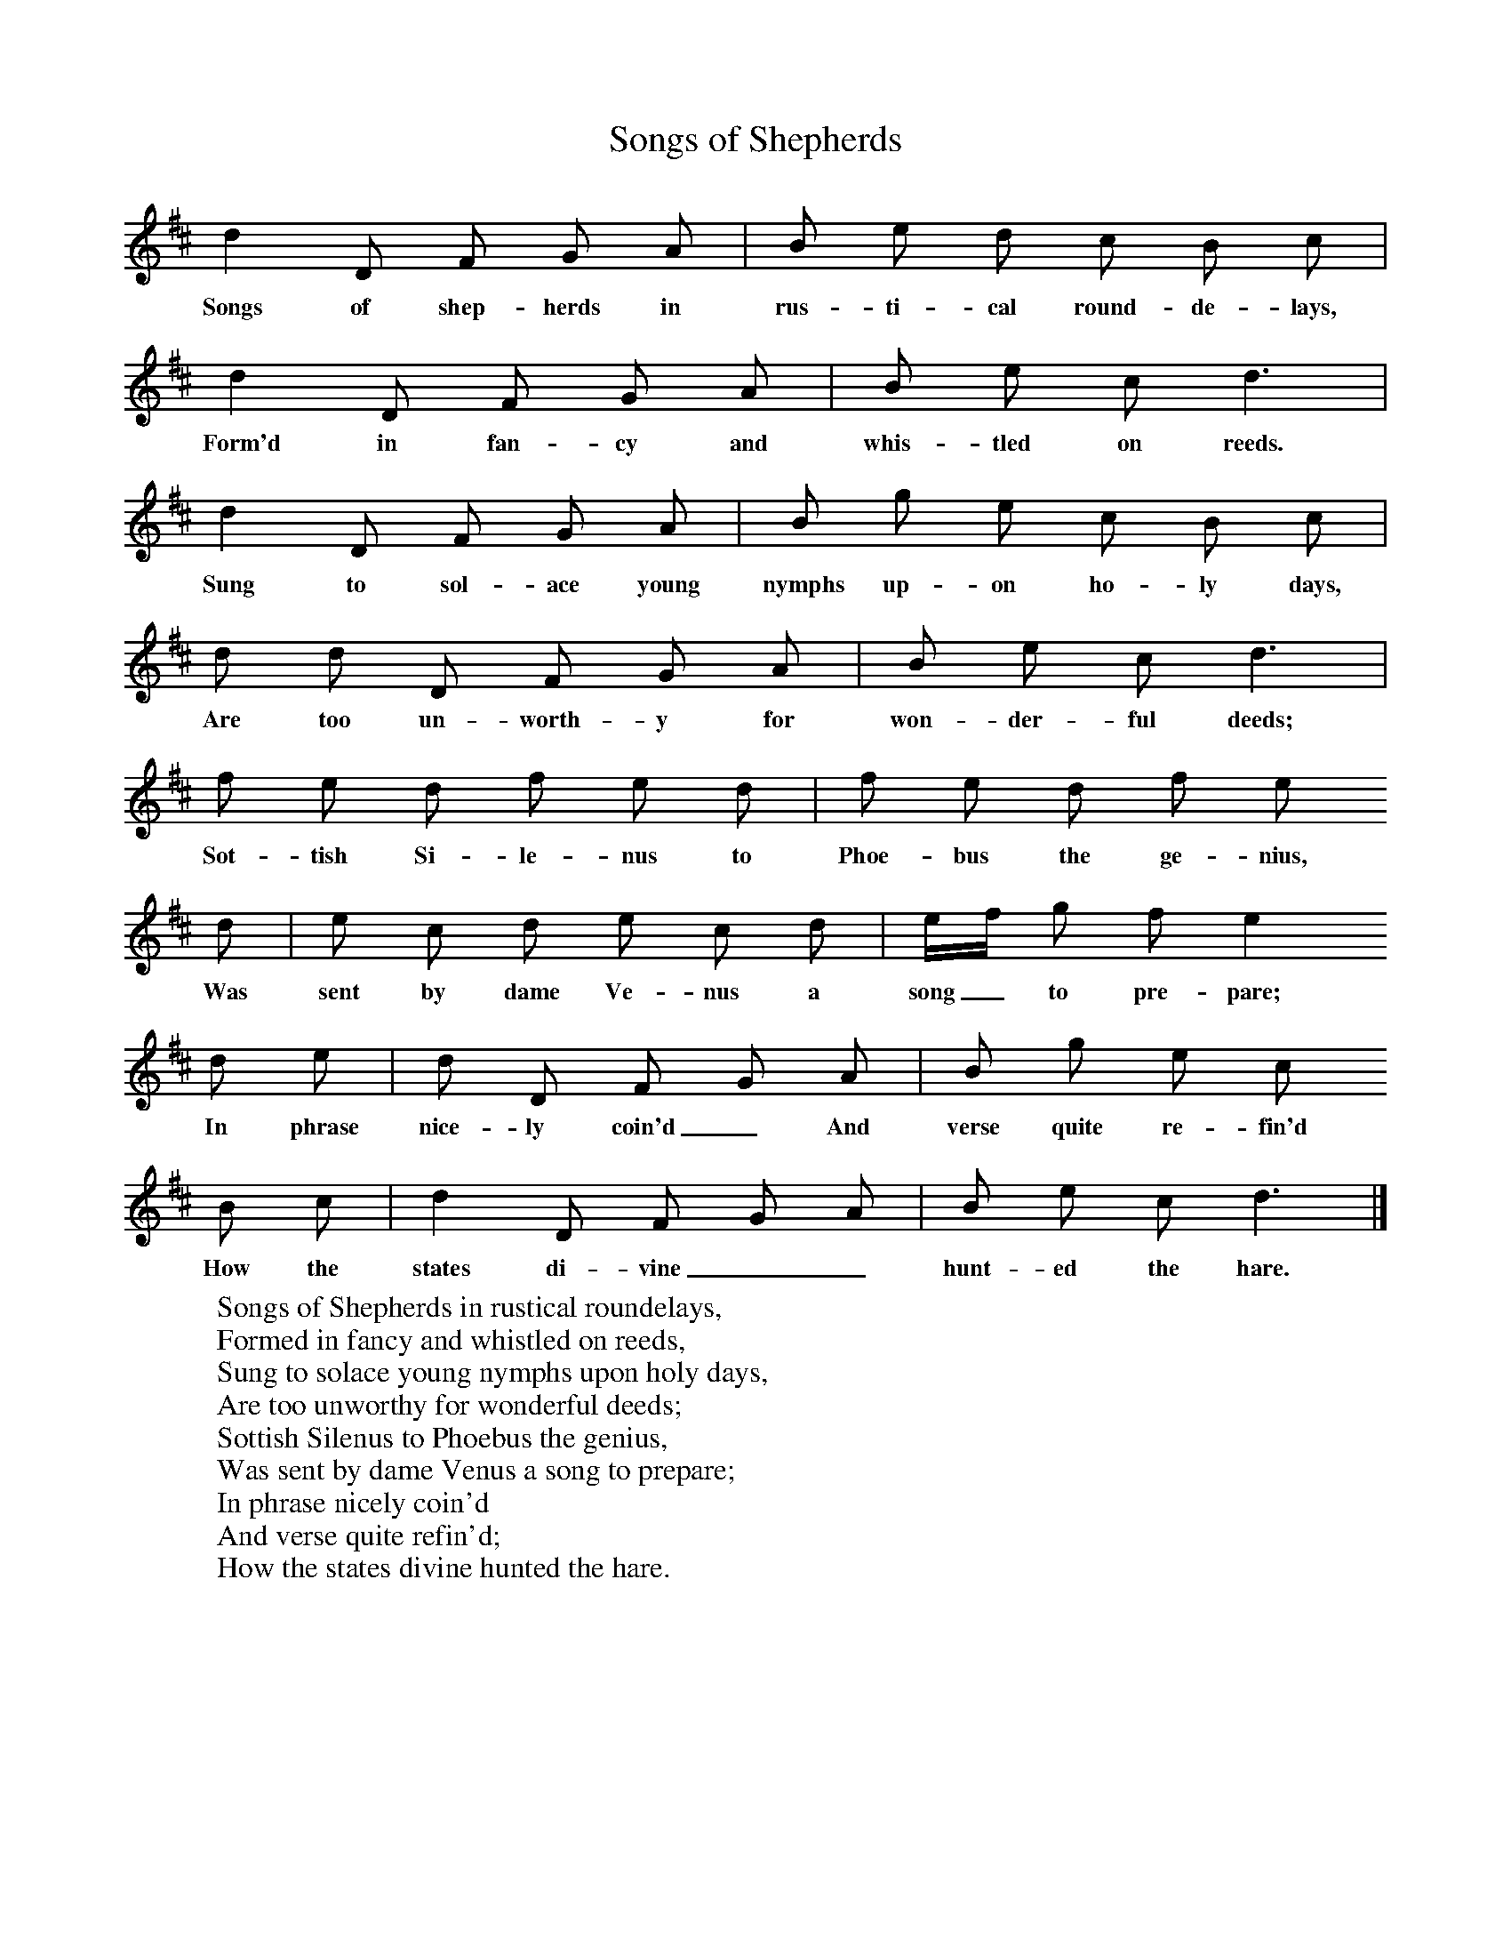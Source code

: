 X:1
T:Songs of Shepherds
B:Sabine Baring Gould, Old English Songs from English Minstrelsie, 1895
F: http://www.folkinfo.org/songs
N:Tune is 'Hunting the Hare'
L:1/8     %
K:D
d2 D F G A |B e d c B c |
w:Songs of shep-herds in rus-ti-cal round-de-lays,
d2 D F G A |B e c d3 |
w:Form'd in fan-cy and whis-tled on reeds.
d2 D F G A |B g e c B c |
w:Sung to sol-ace young nymphs up-on ho-ly days,
d d D F G A |B e c d3 |
w:Are too un-worth-y for won-der-ful deeds;
f e d f e d |f e d f e
w:Sot-tish Si-le-nus to Phoe-bus the ge-nius,
d |e c d e c d |e/f/ g f e2
w:Was sent by dame Ve-nus a song_ to pre-pare;
d e | d D F G A |B g e c
w:In phrase nice-ly coin'd_ And verse quite re-fin'd
 B c |d2 D F G A |B e c d3 |]
w: How the states di-vine__ hunt-ed the hare.
     %End of file
W:Songs of Shepherds in rustical roundelays,
W:Formed in fancy and whistled on reeds,
W:Sung to solace young nymphs upon holy days,
W:Are too unworthy for wonderful deeds;
W:Sottish Silenus to Phoebus the genius,
W:Was sent by dame Venus a song to prepare;
W:In phrase nicely coin'd
W:And verse quite refin'd;
W:How the states divine hunted the hare.
W:
W:Stars quite tir'd with pastimes Olympical,
W:Stars and planets that beautiful shone,
W:Could no longer endure men only shall
W:Swim in pleasures and they but look on;
W:Round about horned Lueina they swarmed,
W:And her informed how minded they were,
W:And each god and goddess,
W:To take human bodies,
W:As lords and ladies to follow the hare.
W:
W:Light God Cupid was mounted on Pegasus
W:Drawn from the Muses by kisses and prayers;
W:Stern Alcides upon cloudy Caucasus,
W:Mounted a centaur that proudly him bears;
W:Postillion of the sky,
W:Light-heel'd Mercury,
W:Made his courser fly fleet as the air;
W:While tuneful Apollo
W:The chase did follow,
W:And whoop and hollow, boys, after the hare.
W:
W:Three brown bowls to the Olympical rector,
W:The Troy-born boy presents on his knee;
W:Jove to Phoebus carouses in nectar,
W:And Phoebus to Hermes, and Hermes to me;
W:Wherewith infused,
W:I piped and I mused,
W:In language unused, their sports to declare;
W:Till the house of Jove,
W:Like the Spheres did move;
W:Health to those who love hunting the hare.
